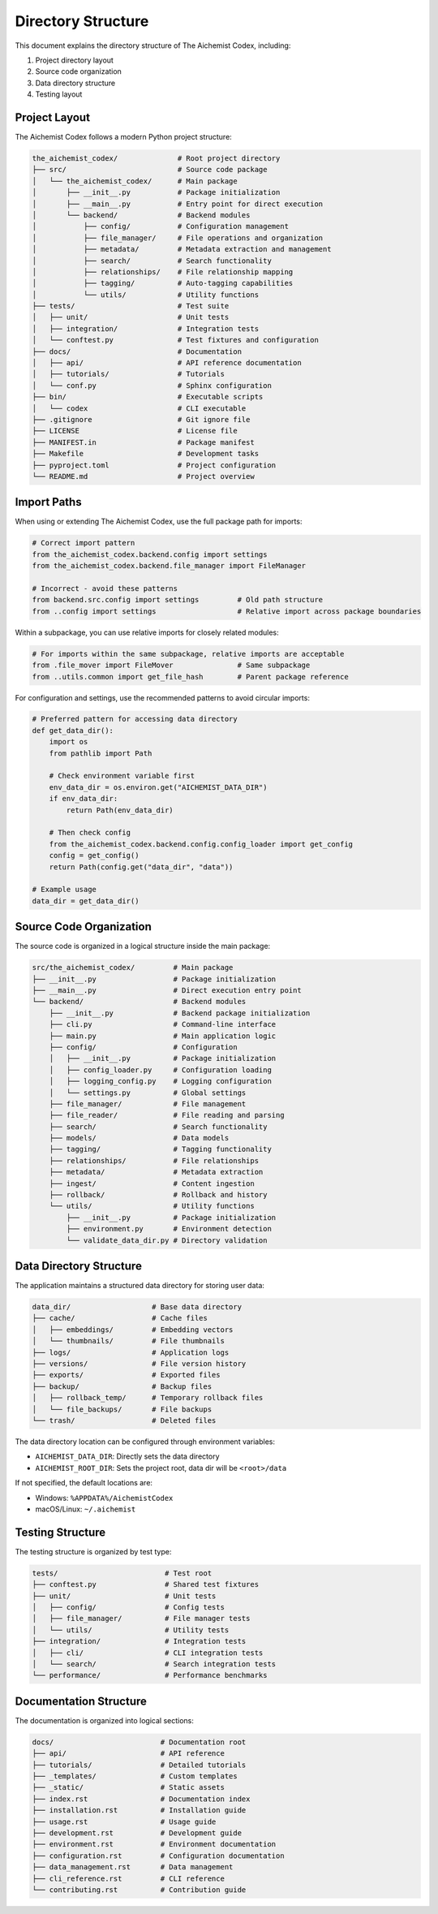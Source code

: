 ===================
Directory Structure
===================

This document explains the directory structure of The Aichemist Codex, including:

1. Project directory layout
2. Source code organization
3. Data directory structure
4. Testing layout

Project Layout
=============

The Aichemist Codex follows a modern Python project structure:

.. code-block:: text

    the_aichemist_codex/              # Root project directory
    ├── src/                          # Source code package
    │   └── the_aichemist_codex/      # Main package
    │       ├── __init__.py           # Package initialization
    │       ├── __main__.py           # Entry point for direct execution
    │       └── backend/              # Backend modules
    │           ├── config/           # Configuration management
    │           ├── file_manager/     # File operations and organization
    │           ├── metadata/         # Metadata extraction and management
    │           ├── search/           # Search functionality
    │           ├── relationships/    # File relationship mapping
    │           ├── tagging/          # Auto-tagging capabilities
    │           └── utils/            # Utility functions
    ├── tests/                        # Test suite
    │   ├── unit/                     # Unit tests
    │   ├── integration/              # Integration tests
    │   └── conftest.py               # Test fixtures and configuration
    ├── docs/                         # Documentation
    │   ├── api/                      # API reference documentation
    │   ├── tutorials/                # Tutorials
    │   └── conf.py                   # Sphinx configuration
    ├── bin/                          # Executable scripts
    │   └── codex                     # CLI executable
    ├── .gitignore                    # Git ignore file
    ├── LICENSE                       # License file
    ├── MANIFEST.in                   # Package manifest
    ├── Makefile                      # Development tasks
    ├── pyproject.toml                # Project configuration
    └── README.md                     # Project overview

Import Paths
===========

When using or extending The Aichemist Codex, use the full package path for imports:

.. code-block:: python

    # Correct import pattern
    from the_aichemist_codex.backend.config import settings
    from the_aichemist_codex.backend.file_manager import FileManager

    # Incorrect - avoid these patterns
    from backend.src.config import settings         # Old path structure
    from ..config import settings                   # Relative import across package boundaries

Within a subpackage, you can use relative imports for closely related modules:

.. code-block:: python

    # For imports within the same subpackage, relative imports are acceptable
    from .file_mover import FileMover               # Same subpackage
    from ..utils.common import get_file_hash        # Parent package reference

For configuration and settings, use the recommended patterns to avoid circular imports:

.. code-block:: python

    # Preferred pattern for accessing data directory
    def get_data_dir():
        import os
        from pathlib import Path

        # Check environment variable first
        env_data_dir = os.environ.get("AICHEMIST_DATA_DIR")
        if env_data_dir:
            return Path(env_data_dir)

        # Then check config
        from the_aichemist_codex.backend.config.config_loader import get_config
        config = get_config()
        return Path(config.get("data_dir", "data"))

    # Example usage
    data_dir = get_data_dir()

Source Code Organization
=======================

The source code is organized in a logical structure inside the main package:

.. code-block:: text

    src/the_aichemist_codex/         # Main package
    ├── __init__.py                  # Package initialization
    ├── __main__.py                  # Direct execution entry point
    └── backend/                     # Backend modules
        ├── __init__.py              # Backend package initialization
        ├── cli.py                   # Command-line interface
        ├── main.py                  # Main application logic
        ├── config/                  # Configuration
        │   ├── __init__.py          # Package initialization
        │   ├── config_loader.py     # Configuration loading
        │   ├── logging_config.py    # Logging configuration
        │   └── settings.py          # Global settings
        ├── file_manager/            # File management
        ├── file_reader/             # File reading and parsing
        ├── search/                  # Search functionality
        ├── models/                  # Data models
        ├── tagging/                 # Tagging functionality
        ├── relationships/           # File relationships
        ├── metadata/                # Metadata extraction
        ├── ingest/                  # Content ingestion
        ├── rollback/                # Rollback and history
        └── utils/                   # Utility functions
            ├── __init__.py          # Package initialization
            ├── environment.py       # Environment detection
            └── validate_data_dir.py # Directory validation

Data Directory Structure
=======================

The application maintains a structured data directory for storing user data:

.. code-block:: text

    data_dir/                   # Base data directory
    ├── cache/                  # Cache files
    │   ├── embeddings/         # Embedding vectors
    │   └── thumbnails/         # File thumbnails
    ├── logs/                   # Application logs
    ├── versions/               # File version history
    ├── exports/                # Exported files
    ├── backup/                 # Backup files
    │   ├── rollback_temp/      # Temporary rollback files
    │   └── file_backups/       # File backups
    └── trash/                  # Deleted files

The data directory location can be configured through environment variables:

- ``AICHEMIST_DATA_DIR``: Directly sets the data directory
- ``AICHEMIST_ROOT_DIR``: Sets the project root, data dir will be ``<root>/data``

If not specified, the default locations are:

- Windows: ``%APPDATA%/AichemistCodex``
- macOS/Linux: ``~/.aichemist``

Testing Structure
===============

The testing structure is organized by test type:

.. code-block:: text

    tests/                         # Test root
    ├── conftest.py                # Shared test fixtures
    ├── unit/                      # Unit tests
    │   ├── config/                # Config tests
    │   ├── file_manager/          # File manager tests
    │   └── utils/                 # Utility tests
    ├── integration/               # Integration tests
    │   ├── cli/                   # CLI integration tests
    │   └── search/                # Search integration tests
    └── performance/               # Performance benchmarks

Documentation Structure
=====================

The documentation is organized into logical sections:

.. code-block:: text

    docs/                         # Documentation root
    ├── api/                      # API reference
    ├── tutorials/                # Detailed tutorials
    ├── _templates/               # Custom templates
    ├── _static/                  # Static assets
    ├── index.rst                 # Documentation index
    ├── installation.rst          # Installation guide
    ├── usage.rst                 # Usage guide
    ├── development.rst           # Development guide
    ├── environment.rst           # Environment documentation
    ├── configuration.rst         # Configuration documentation
    ├── data_management.rst       # Data management
    ├── cli_reference.rst         # CLI reference
    └── contributing.rst          # Contribution guide